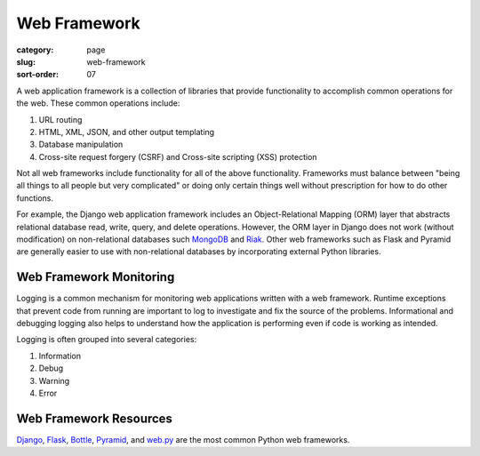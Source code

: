 Web Framework
=============

:category: page
:slug: web-framework
:sort-order: 07

A web application framework is a collection of libraries that 
provide functionality to accomplish common operations for the web. These
common operations include:

1. URL routing
2. HTML, XML, JSON, and other output templating
3. Database manipulation
4. Cross-site request forgery (CSRF) and Cross-site scripting (XSS) protection

Not all web frameworks include functionality for all of the above 
functionality. Frameworks must balance between "being all things to all
people but very complicated" or doing only certain things well without
prescription for how to do other functions. 

For example, the Django web application framework includes an 
Object-Relational Mapping (ORM) layer that abstracts relational database 
read, write, query, and delete operations. However, the ORM layer in Django
does not work (without modification) on non-relational databases such 
`MongoDB <http://www.mongodb.org/>`_ and `Riak <http://docs.basho.com/>`_.
Other web frameworks such as Flask and Pyramid are generally easier to
use with non-relational databases by incorporating external Python libraries.


Web Framework Monitoring
------------------------
Logging is a common mechanism for monitoring web applications written with a
web framework. Runtime exceptions that prevent code from running are 
important to log to investigate and fix the source of the problems. 
Informational and debugging logging also helps to understand how the 
application is performing even if code is working as intended.

Logging is often grouped into several categories:

1. Information
2. Debug
3. Warning
4. Error


Web Framework Resources
-----------------------
`Django <http://www.djangoproject.com/>`_, 
`Flask <http://flask.pocoo.org/>`_,
`Bottle <http://bottlepy.org/docs/dev/>`_,
`Pyramid <http://www.pylonsproject.org/>`_, and
`web.py <http://webpy.org/>`_ are the most common Python web frameworks.
